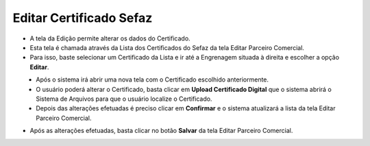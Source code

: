 Editar Certificado Sefaz
########################
- A tela da Edição permite alterar os dados do Certificado.

- Esta tela é chamada através da Lista dos Certificados do Sefaz da tela Editar Parceiro Comercial.
- Para isso, baste selecionar um Certificado da Lista e ir até a Engrenagem situada à direita e escolher a opção **Editar**.

|imagem35|
   - Após o sistema irá abrir uma nova tela com o Certificado escolhido anteriormente.

|imagem36|
   - O usuário poderá alterar o Certificado, basta clicar em **Upload Certificado Digital** que o sistema abrirá o Sistema de Arquivos para que o usuário localize o Certificado.
   - Depois das alterações efetuadas é preciso clicar em **Confirmar** e o sistema atualizará a lista da tela Editar Parceiro Comercial.
   
- Após as alterações efetuadas, basta clicar no botão **Salvar** da tela Editar Parceiro Comercial.

.. |imagem35| image:: imagens/Parceiro_Comercial_35.png

.. |imagem36| image:: imagens/Parceiro_Comercial_36.png
